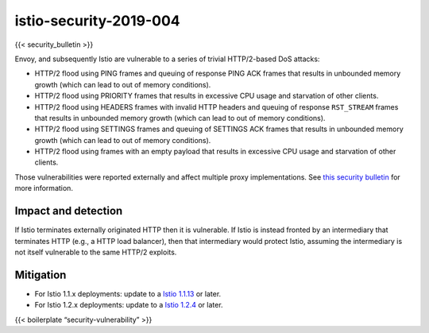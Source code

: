 istio-security-2019-004
=========================

{{< security_bulletin >}}

Envoy, and subsequently Istio are vulnerable to a series of trivial
HTTP/2-based DoS attacks:

-  HTTP/2 flood using PING frames and queuing of response PING ACK
   frames that results in unbounded memory growth (which can lead to out
   of memory conditions).
-  HTTP/2 flood using PRIORITY frames that results in excessive CPU
   usage and starvation of other clients.
-  HTTP/2 flood using HEADERS frames with invalid HTTP headers and
   queuing of response ``RST_STREAM`` frames that results in unbounded
   memory growth (which can lead to out of memory conditions).
-  HTTP/2 flood using SETTINGS frames and queuing of SETTINGS ACK frames
   that results in unbounded memory growth (which can lead to out of
   memory conditions).
-  HTTP/2 flood using frames with an empty payload that results in
   excessive CPU usage and starvation of other clients.

Those vulnerabilities were reported externally and affect multiple proxy
implementations. See `this security
bulletin <https://github.com/Netflix/security-bulletins/blob/master/advisories/third-party/2019-002.md>`_
for more information.

Impact and detection
--------------------

If Istio terminates externally originated HTTP then it is vulnerable. If
Istio is instead fronted by an intermediary that terminates HTTP (e.g.,
a HTTP load balancer), then that intermediary would protect Istio,
assuming the intermediary is not itself vulnerable to the same HTTP/2
exploits.

Mitigation
----------

-  For Istio 1.1.x deployments: update to a `Istio
   1.1.13 </news/releases/1.1.x/announcing-1.1.13>`_ or later.
-  For Istio 1.2.x deployments: update to a `Istio
   1.2.4 </news/releases/1.2.x/announcing-1.2.4>`_ or later.

{{< boilerplate “security-vulnerability” >}}
